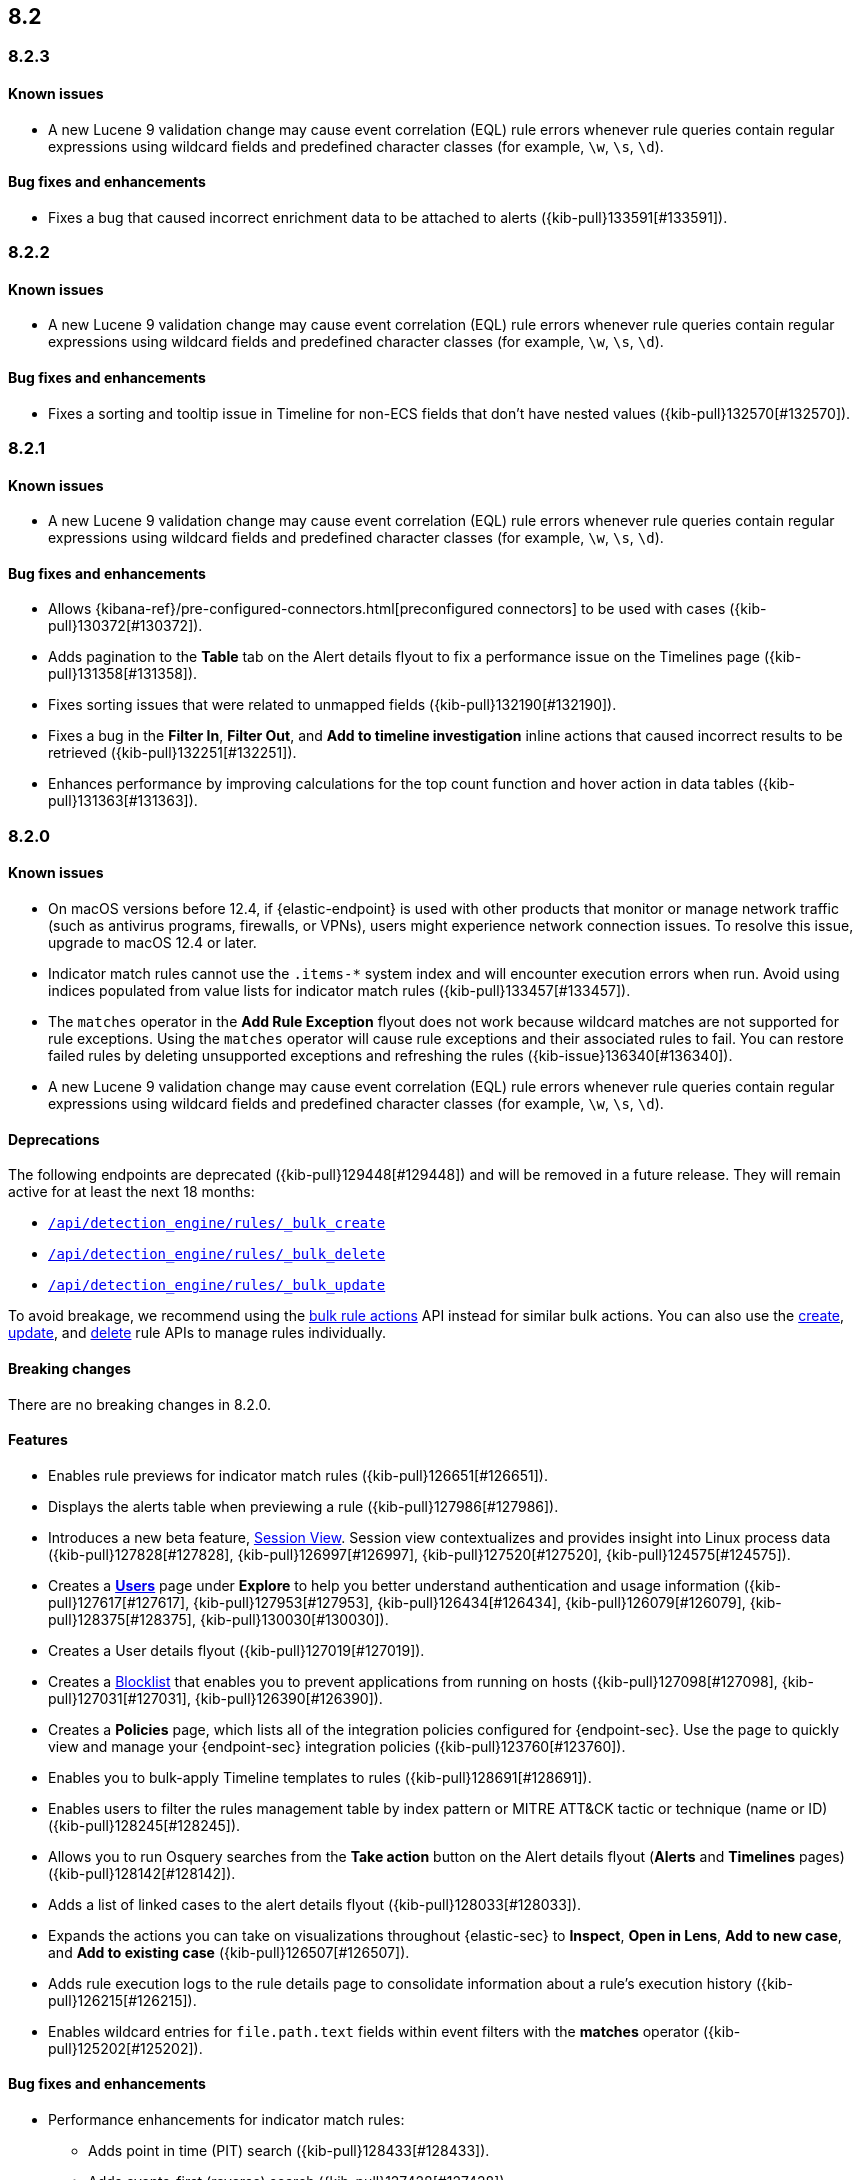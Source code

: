 [[release-notes-header-8.2.0]]
== 8.2

[discrete]
[[release-notes-8.2.3]]
=== 8.2.3

[discrete]
[[known-issue-8.2.3]]
==== Known issues
* A new Lucene 9 validation change may cause event correlation (EQL) rule errors whenever rule queries contain regular expressions using wildcard fields and predefined character classes (for example, `\w`, `\s`, `\d`).

[discrete]
[[bug-fixes-8.2.3]]
==== Bug fixes and enhancements
* Fixes a bug that caused incorrect enrichment data to be attached to alerts ({kib-pull}133591[#133591]).

[discrete]
[[release-notes-8.2.2]]
=== 8.2.2

[discrete]
[[known-issue-8.2.2]]
==== Known issues
* A new Lucene 9 validation change may cause event correlation (EQL) rule errors whenever rule queries contain regular expressions using wildcard fields and predefined character classes (for example, `\w`, `\s`, `\d`).

[discrete]
[[bug-fixes-8.2.2]]
==== Bug fixes and enhancements
* Fixes a sorting and tooltip issue in Timeline for non-ECS fields that don’t have nested values ({kib-pull}132570[#132570]).

[discrete]
[[release-notes-8.2.1]]
=== 8.2.1

[discrete]
[[known-issue-8.2.1]]
==== Known issues
* A new Lucene 9 validation change may cause event correlation (EQL) rule errors whenever rule queries contain regular expressions using wildcard fields and predefined character classes (for example, `\w`, `\s`, `\d`).

[discrete]
[[bug-fixes-8.2.1]]
==== Bug fixes and enhancements
* Allows {kibana-ref}/pre-configured-connectors.html[preconfigured connectors] to be used with cases ({kib-pull}130372[#130372]).
* Adds pagination to the *Table* tab on the Alert details flyout to fix a performance issue on the Timelines page ({kib-pull}131358[#131358]).
* Fixes sorting issues that were related to unmapped fields ({kib-pull}132190[#132190]).
* Fixes a bug in the *Filter In*, *Filter Out*, and *Add to timeline investigation* inline actions that caused incorrect results to be retrieved ({kib-pull}132251[#132251]).
* Enhances performance by improving calculations for the top count function and hover action in data tables ({kib-pull}131363[#131363]).

[discrete]
[[release-notes-8.2.0]]
=== 8.2.0

[discrete]
[[known-issue-8.2.0]]
==== Known issues
* On macOS versions before 12.4, if {elastic-endpoint} is used with other products that monitor or manage network traffic (such as antivirus programs, firewalls, or VPNs), users might experience network connection issues. To resolve this issue, upgrade to macOS 12.4 or later.
* Indicator match rules cannot use the `.items-*` system index and will encounter execution errors when run. Avoid using indices populated from value lists for indicator match rules ({kib-pull}133457[#133457]).
* The `matches` operator in the *Add Rule Exception* flyout does not work because wildcard matches are not supported for rule exceptions. Using the `matches` operator will cause rule exceptions and their associated rules to fail. You can restore failed rules by deleting unsupported exceptions and refreshing the rules ({kib-issue}136340[#136340]).
* A new Lucene 9 validation change may cause event correlation (EQL) rule errors whenever rule queries contain regular expressions using wildcard fields and predefined character classes (for example, `\w`, `\s`, `\d`).

[discrete]
[[deprecations-8.2.0]]
==== Deprecations
The following endpoints are deprecated ({kib-pull}129448[#129448]) and will be removed in a future release. They will remain active for at least the next 18 months:

* <<bulk-actions-rules-api-create,`/api/detection_engine/rules/_bulk_create`>>
* <<bulk-actions-rules-api-delete,`/api/detection_engine/rules/_bulk_delete`>>
* <<bulk-actions-rules-api-update,`/api/detection_engine/rules/_bulk_update`>>

To avoid breakage, we recommend using the <<bulk-actions-rules-api,bulk rule actions>> API instead for similar bulk actions.  You can also use the <<rules-api-create,create>>, <<rules-api-update,update>>, and <<rules-api-delete,delete>> rule APIs to manage rules individually.

[discrete]
[[breaking-changes-8.2.0]]
==== Breaking changes

There are no breaking changes in 8.2.0.

[discrete]
[[features-8.2.0]]
==== Features
* Enables rule previews for indicator match rules ({kib-pull}126651[#126651]).
* Displays the alerts table when previewing a rule ({kib-pull}127986[#127986]).
* Introduces a new beta feature, <<session-view, Session View>>. Session view contextualizes and provides insight into Linux process data ({kib-pull}127828[#127828], {kib-pull}126997[#126997], {kib-pull}127520[#127520], {kib-pull}124575[#124575]).
* Creates a <<users-page,*Users*>> page under *Explore* to help you better understand authentication and usage information ({kib-pull}127617[#127617], {kib-pull}127953[#127953], {kib-pull}126434[#126434], {kib-pull}126079[#126079], {kib-pull}128375[#128375], {kib-pull}130030[#130030]).
* Creates a User details flyout ({kib-pull}127019[#127019]).
* Creates a <<blocklist, Blocklist>> that enables you to prevent applications from running on hosts ({kib-pull}127098[#127098], {kib-pull}127031[#127031], {kib-pull}126390[#126390]).
* Creates a *Policies* page, which lists all of the integration policies configured for {endpoint-sec}. Use the page to quickly view and manage your {endpoint-sec} integration policies ({kib-pull}123760[#123760]).
* Enables you to bulk-apply Timeline templates to rules ({kib-pull}128691[#128691]).
* Enables users to filter the rules management table by index pattern or MITRE ATT&CK tactic or technique (name or ID) ({kib-pull}128245[#128245]).
* Allows you to run Osquery searches from the **Take action** button on the Alert details flyout (**Alerts** and **Timelines** pages) ({kib-pull}128142[#128142]).
* Adds a list of linked cases to the alert details flyout ({kib-pull}128033[#128033]).
* Expands the actions you can take on visualizations throughout {elastic-sec} to *Inspect*, *Open in Lens*, *Add to new case*, and *Add to existing case* ({kib-pull}126507[#126507]).
* Adds rule execution logs to the rule details page to consolidate information about a rule's execution history ({kib-pull}126215[#126215]).
* Enables wildcard entries for `file.path.text` fields within event filters with the *matches* operator ({kib-pull}125202[#125202]).

[discrete]
[[bug-fixes-8.2.0]]
==== Bug fixes and enhancements
* Performance enhancements for indicator match rules:
** Adds point in time (PIT) search ({kib-pull}128433[#128433]).
** Adds events-first (reverse) search ({kib-pull}127428[#127428]).
** Includes filters from indicator match rule mappings to reduce the search load when rules run ({kib-pull}127411[#127411]).
* Fixes a bug that affected the accuracy of rule preview results ({kib-pull}128003[#128003]).
* Adds event log telemetry for detection rules ({kib-pull}128216[#128216]).
* Adds support for Osquery pack integration assets ({kib-pull}128109[#128109]).
* Fixes minor Osquery issues on alerts ({kib-pull}128676[#128676]).
* Allows users to reduce resource usage by collapsing KPIs and table queries running on the *Hosts* and *Network* pages ({kib-pull}127930[#127930]).
* Adds the *Alert prevalence* column to the Highlighted fields table ({kib-pull}127599[#127599]).
* Introduces a new landing page that provides guidance for adding data ({kib-pull}127324[#127324]).
* Redesigns the *Fields* browser ({kib-pull}126105[#126105]).
* Allows runtime fields to be managed from the *Fields* browser ({kib-pull}127037[#127037]).
* Adds the *Blocklist enabled* toggle to Malware protection settings ({kib-pull}127031[#127031]).
* Updates MITRE ATT&CK mappings for detection rules to v10.1 ({kib-pull}126288[#126288]).
* Adds an Advanced Settings toggle to turn off `read` privilege warnings for detection rules using a remote cross-cluster search (CCS) index pattern ({kib-pull}124459[#124459]).
* Adds four new Timeline templates that are focused on key event categories to provide relevant alert data and assist with investigation and resolution efforts ({kib-pull}125172[#125172]).
* Excludes malware and ransomware alerts from detection rule telemetry ({kib-pull}130233[#130233]).
* Fixes alert and external alert filters on the *Hosts* page and *Users* page ({kib-pull}129451[#129451]).
* Passes threshold alert filters to the Timeline ({kib-pull}129405[#129405]).
* Displays a confirmation message when a user creates the first event filter ({kib-pull}128810[#128810]).
* Fixes a bug that ignored exceptions when loading the threshold alert count in a Timeline ({kib-pull}128495[#128495]).
* Adds a fallback mechanism to EQL rules so that rules fall back to `@timestamp` if `timestamp_override` doesn't exist ({kib-pull}127989[#127989]).
* Fixes a bug that stopped EQL rules from using a `max_signals` value greater than 100 ({kib-pull}127839[#127839]).
* Updates EQL rules to use the EQL method of the {es} client ({kib-pull}127684[#127684]).
